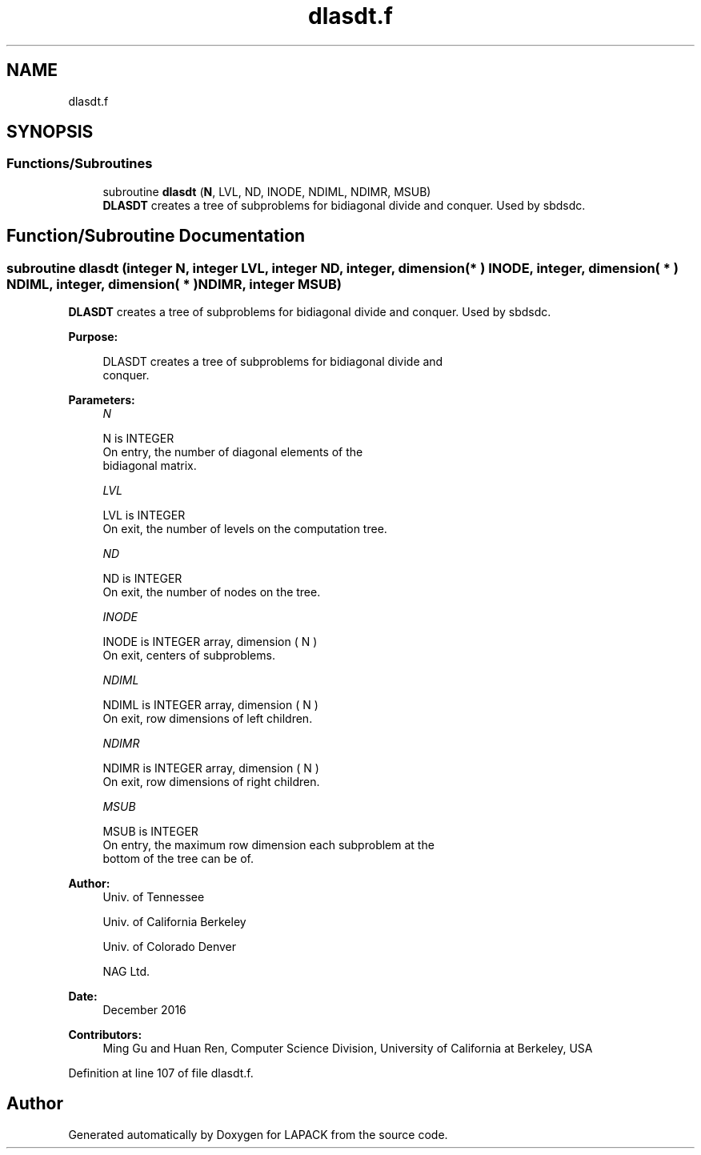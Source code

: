 .TH "dlasdt.f" 3 "Tue Nov 14 2017" "Version 3.8.0" "LAPACK" \" -*- nroff -*-
.ad l
.nh
.SH NAME
dlasdt.f
.SH SYNOPSIS
.br
.PP
.SS "Functions/Subroutines"

.in +1c
.ti -1c
.RI "subroutine \fBdlasdt\fP (\fBN\fP, LVL, ND, INODE, NDIML, NDIMR, MSUB)"
.br
.RI "\fBDLASDT\fP creates a tree of subproblems for bidiagonal divide and conquer\&. Used by sbdsdc\&. "
.in -1c
.SH "Function/Subroutine Documentation"
.PP 
.SS "subroutine dlasdt (integer N, integer LVL, integer ND, integer, dimension( * ) INODE, integer, dimension( * ) NDIML, integer, dimension( * ) NDIMR, integer MSUB)"

.PP
\fBDLASDT\fP creates a tree of subproblems for bidiagonal divide and conquer\&. Used by sbdsdc\&.  
.PP
\fBPurpose: \fP
.RS 4

.PP
.nf
 DLASDT creates a tree of subproblems for bidiagonal divide and
 conquer.
.fi
.PP
 
.RE
.PP
\fBParameters:\fP
.RS 4
\fIN\fP 
.PP
.nf
          N is INTEGER
          On entry, the number of diagonal elements of the
          bidiagonal matrix.
.fi
.PP
.br
\fILVL\fP 
.PP
.nf
          LVL is INTEGER
          On exit, the number of levels on the computation tree.
.fi
.PP
.br
\fIND\fP 
.PP
.nf
          ND is INTEGER
          On exit, the number of nodes on the tree.
.fi
.PP
.br
\fIINODE\fP 
.PP
.nf
          INODE is INTEGER array, dimension ( N )
          On exit, centers of subproblems.
.fi
.PP
.br
\fINDIML\fP 
.PP
.nf
          NDIML is INTEGER array, dimension ( N )
          On exit, row dimensions of left children.
.fi
.PP
.br
\fINDIMR\fP 
.PP
.nf
          NDIMR is INTEGER array, dimension ( N )
          On exit, row dimensions of right children.
.fi
.PP
.br
\fIMSUB\fP 
.PP
.nf
          MSUB is INTEGER
          On entry, the maximum row dimension each subproblem at the
          bottom of the tree can be of.
.fi
.PP
 
.RE
.PP
\fBAuthor:\fP
.RS 4
Univ\&. of Tennessee 
.PP
Univ\&. of California Berkeley 
.PP
Univ\&. of Colorado Denver 
.PP
NAG Ltd\&. 
.RE
.PP
\fBDate:\fP
.RS 4
December 2016 
.RE
.PP
\fBContributors: \fP
.RS 4
Ming Gu and Huan Ren, Computer Science Division, University of California at Berkeley, USA 
.RE
.PP

.PP
Definition at line 107 of file dlasdt\&.f\&.
.SH "Author"
.PP 
Generated automatically by Doxygen for LAPACK from the source code\&.
